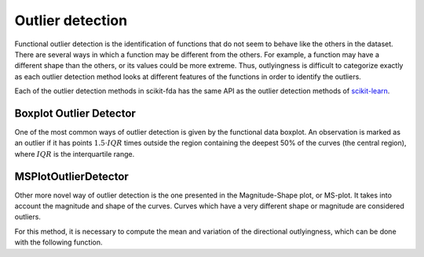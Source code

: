 Outlier detection
=================

Functional outlier detection is the identification of functions that do not seem to behave like the others in the
dataset. There are several ways in which a function may be different from the others. For example, a function may
have a different shape than the others, or its values could be more extreme. Thus, outlyingness is difficult to
categorize exactly as each outlier detection method looks at different features of the functions in order to
identify the outliers.

Each of the outlier detection methods in scikit-fda has the same API as the outlier detection methods of
`scikit-learn <https://scikit-learn.org/stable/modules/outlier_detection.html>`_.

Boxplot Outlier Detector
------------------------

One of the most common ways of outlier detection is given by the functional data boxplot. An observation is marked
as an outlier if it has points :math:`1.5 \cdot IQR` times outside the region containing the deepest 50% of the curves
(the central region), where :math:`IQR` is the interquartile range.

.. autosummary::
   :toctree: autosummary

   skfda.exploratory.outliers.BoxplotOutlierDetector


MSPlotOutlierDetector
--------------------------

Other more novel way of outlier detection is the one presented in the Magnitude-Shape plot, or
MS-plot. It takes into account the magnitude and shape of the curves. Curves which have
a very different shape or magnitude are considered outliers.

.. autosummary::
   :toctree: autosummary

   skfda.exploratory.outliers.MSPlotOutlierDetector

For this method, it is necessary to compute the mean and variation of the directional outlyingness, which can be done
with the following function.

.. autosummary::
   :toctree: autosummary

   skfda.exploratory.outliers.directional_outlyingness_stats
